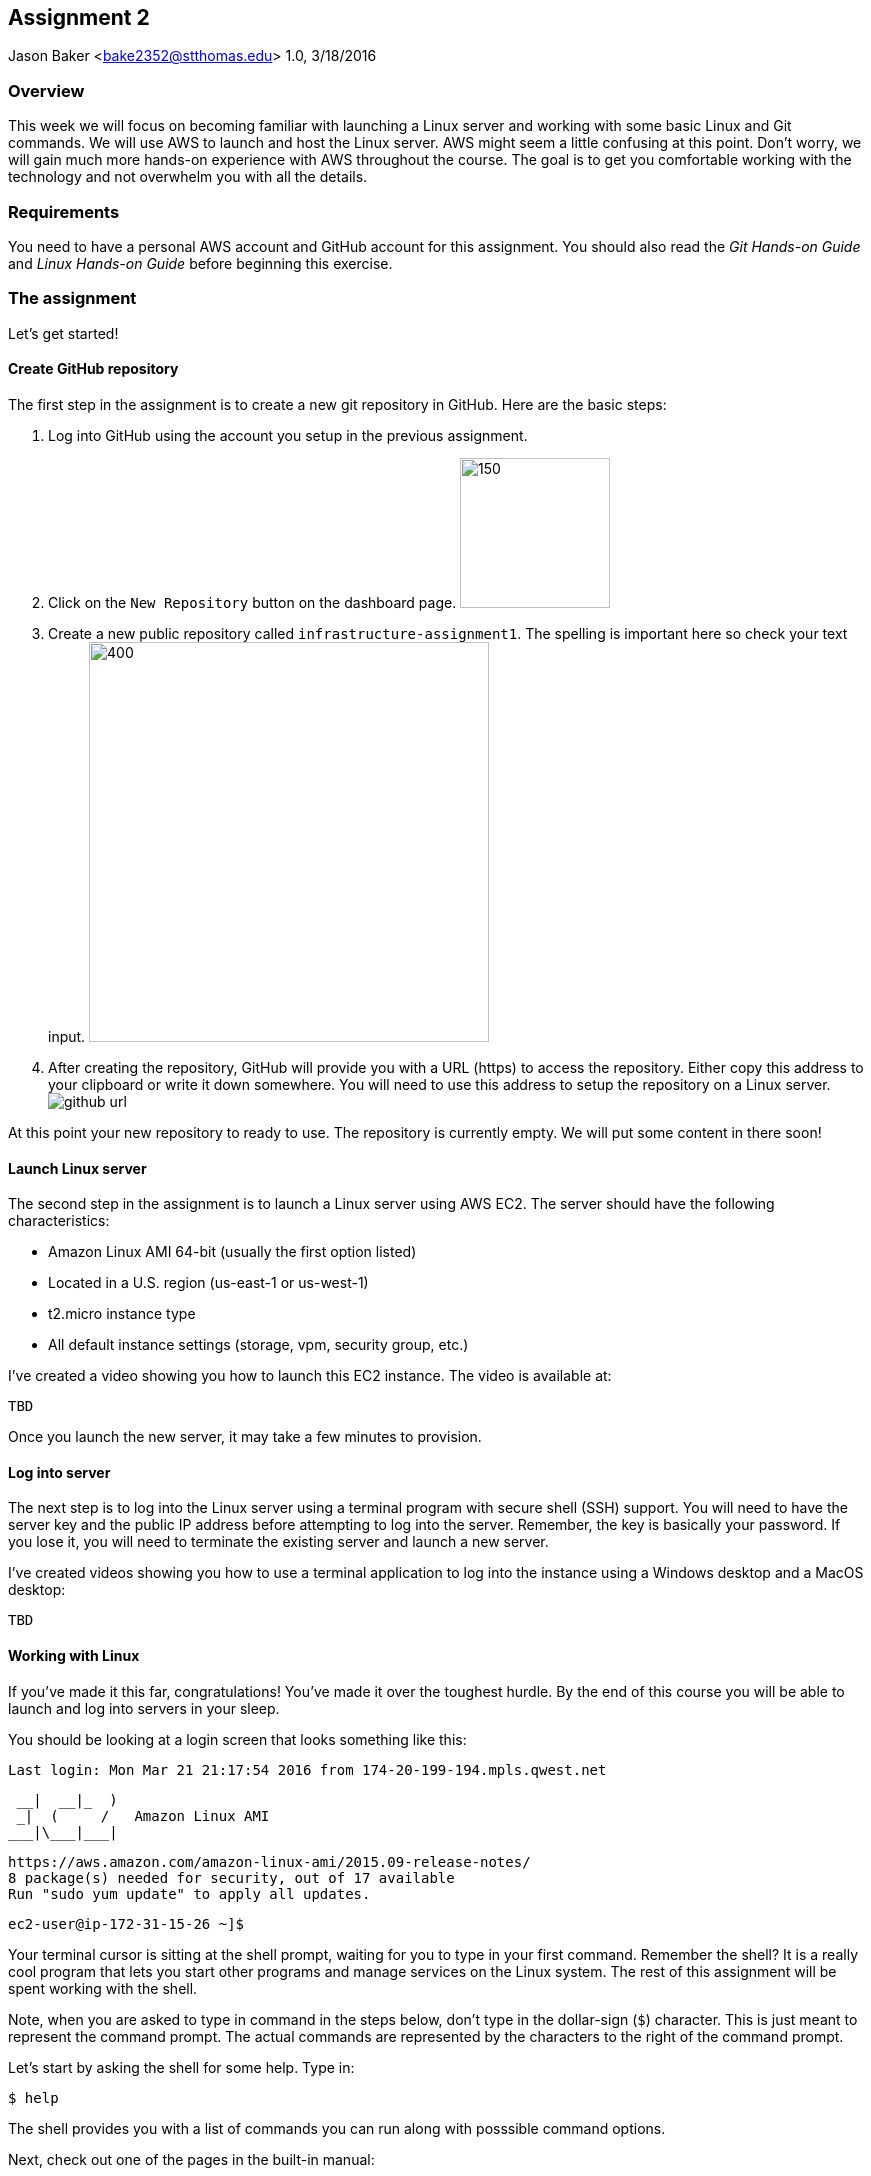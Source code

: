 :doctype: article

:sectnums!:

== Assignment 2
Jason Baker <bake2352@stthomas.edu>
1.0, 3/18/2016

=== Overview
This week we will focus on becoming familiar with launching a Linux server and
working with some basic Linux and Git commands. We will use AWS to launch and host
the Linux server. AWS might seem a little confusing at this point. Don't worry, we
will gain much more hands-on experience with AWS throughout the course. The goal
is to get you comfortable working with the technology and not overwhelm you with
all the details.

=== Requirements

You need to have a personal AWS account and GitHub account for this assignment. You should also
read the _Git Hands-on Guide_ and _Linux Hands-on Guide_ before beginning this
exercise.

=== The assignment

Let's get started!

==== Create GitHub repository
The first step in the assignment is to create a new git repository in GitHub.
Here are the basic steps:

  1. Log into GitHub using the account you setup in the previous assignment.

  2. Click on the `New Repository` button on the dashboard page.
      image:images/assignment1/github-newrepo.png["150","150"]

  3. Create a new public repository called `infrastructure-assignment1`. The spelling
  is important here so check your text input.
  image:images/assignment1/github-createrepo.png["400","400"]

  4. After creating the repository, GitHub will provide you with a URL (https) to access
  the repository. Either copy this address to your clipboard or write it down
  somewhere. You will need to use this address to setup the repository on a
  Linux server.
  image:images/assignment1/github-url.png[]

At this point your new repository to ready to use. The repository is currently
empty. We will put some content in there soon!

==== Launch Linux server

The second step in the assignment is to launch a Linux server using AWS EC2. The
server should have the following characteristics:

  * Amazon Linux AMI 64-bit (usually the first option listed)
  * Located in a U.S. region (us-east-1 or us-west-1)
  * t2.micro instance type
  * All default instance settings (storage, vpm, security group, etc.)

I've created a video showing you how to launch this EC2 instance. The video is
available at:

   TBD

Once you launch the new server, it may take a few minutes to provision.

==== Log into server
The next step is to log into the Linux server using a terminal program with
secure shell (SSH) support. You will need to have the server key and the
public IP address before attempting to log into the server. Remember, the key
is basically your password. If you lose it, you will need to terminate the existing
server and launch a new server.

I've created videos showing you how to use a terminal application to
log into the instance using a Windows desktop and a MacOS desktop:

  TBD

==== Working with Linux

If you've made it this far, congratulations! You've made it over the toughest
hurdle. By the end of this course you will be able to launch and
log into servers in your sleep.

You should be looking at a login screen that looks something like this:

  Last login: Mon Mar 21 21:17:54 2016 from 174-20-199-194.mpls.qwest.net

       __|  __|_  )
       _|  (     /   Amazon Linux AMI
      ___|\___|___|

  https://aws.amazon.com/amazon-linux-ami/2015.09-release-notes/
  8 package(s) needed for security, out of 17 available
  Run "sudo yum update" to apply all updates.

  ec2-user@ip-172-31-15-26 ~]$


Your terminal cursor is sitting at the shell prompt, waiting for you to type in
your first command. Remember the shell? It is a really cool program that lets you
start other programs and manage services on the Linux system. The rest of this
assignment will be spent working with the shell.

Note, when you are asked to type in command in the steps below, don't type in
the dollar-sign (`$`) character. This is just meant to represent the command
prompt. The actual commands are represented by the characters to the right of
the command prompt.

Let's start by asking the shell for some help. Type in:

  $ help

The shell provides you with a list of commands you can run along with posssible
command options.

Next, check out one of the pages in the built-in manual:

  $ man ls

A _man page_ will appear with information on how to use the `ls` command. This
command is used to list the contents of file directories. Either `space` through
the contents of the man page or hit `q` to exit.

Most of the core Linux commands have man pages available. But honestly, some of
these man pages are a bit hard to understand. Sometimes your best bet is to
search on Google if you are trying to figure out how to use a specific command.

When you initially log into Linux, the system places you in your home directory.
Each user on the system has a separate home directory. Let's see where your
home directory is located:

  $ pwd

The response should be `/home/ec2-user`. The `pwd` command is handy to remember
if you ever forget what file directory you are currently located in. If you recall
from the _Linux Hands-on Guide_, this directory is also your current working
directory.

Type in:

  $ cd /

The `cd` command let's you change to a new working directory on the server. In
this case, we changed to the _root_ (`/`) directory. This is the parent of all
the other directories on the file system.

Type in:

  $ ls

The `ls` command lists the contents of the current directory. As you can see,
root directory contains many other directories. You will become familiar
with these directories over time.

The `ls` command provides a very basic directory listing. You need to supply
the command with some options if you want to see more detailed information.

Type in:

  $ ls -la

See how this command provides you much more detailed information about the
files and directories? You can use this detailed listing to see the owner, group,
and access control list settings for each file or directory. Do you see any
files listed? Remember, the first character in the access control list column
denotes whether a listed item is a file or a directory.

You probably see a couple files with names like `.autofsck`. How come you didn't
see this file when you typed in the `ls` command without any options? (Try to run
this command again to convince yourself.) Files names that start with a period
are called hidden files. These files won't appear on normal directory listings.

Type in:

  $ cd /var

Then, type in:

  $ ls

You will see a directory listing for the `/var` directory. Next, type in:

  $ ls ..

Huh. This directory listing looks the same as the earlier root directory listing.
When you use two periods (`..`) in a directory path that means you are referring
to the parent directory of the current directory. Just think of the two dots as
meaning the directory _above_ the current directory.

Now, type in:

  $ cd ~
  $ pwd

Whoa. We're back at our home directory again. The tilda character (`~`) is another
one of those handy little directory path shortcuts. It always refers to our
personal home directory. Keep in mind that since every user has their own home
directory, the tilda shortcut will refer to a unique directory for each logged-in
user.

Let's do some damage, er, make some changes to the file system. We can easily
make our own directories on the file system. Type:

  mkdir test

Now type:

  ls

Cool, there's our new `test` directory. Let's pretend we don't like that directory
name and delete it. Type:

  rmdir test

Now it's gone. How can you be sure? You should know how to check to see if the
directory still exists at this point. Go ahead and check.

Let's create another directory. Type in:

  $ mkdir documents

Next, change to the new directory:

  $ cd documents

Did you notice that your command prompt displays the name of the current directory?
Something like: `[ec2-user@ip-172-31-15-26 documents]$`. Pretty handy, huh?

Okay, let's create our first file in the `documents` directory. This is just an
empty file for training purposes. Type in:

  $ touch paper.txt

Check to see that the new file is in the directory. Now, go back to the previous
directory. Remember the double dot shortcut?

  $ cd ..

Okay, we don't like our `documents` directory any more. Let's blow it away.
Type in:

  $ rmdir documents

Uh oh. The shell didn't like that command because the directory isn't empty.
Let's change back into the documents directory. But this time don't type in
the full name of the directory. You can let shell auto-completion do the typing
for you. Type in the first couple characters of the directory name and then
hit the tab key:

  $ cd doc<tab>

You should use the `tab` auto-completion feature often. It saves typing and
makes working with the Linux file system much much easier. Tab is your friend.

Now, remove the file by typing:

  $ rm paper.txt

Did you try to use the `tab` key instead of typing in the whole file name?
Check to make sure the file was deleted from the directory.

Next, create a new file:

  $ touch file1

We like `file1` so much that we want to make a backup copy. Type:

  $ cp file1 file1-backup

Check to make sure the new backup copy was created. We don't really like the
name of that new file, so let's rename it. Type:

  $ mv file1-backup backup

Moving a file to the same directory and giving it a new name is basically the
same thing as renaming it. We could have moved it to a different directory if
we wanted.

Let's list all of the files in the current directory that start with the
letter `f`:

  $ ls f*

Using wildcard pattern matching in file commands is really useful if you want
the command to impact or filter a group of files. Now, go up one directory to
the parent directory (remember the double dot shortcut?)

We tried to remove the documents directory earlier when it had files in it.
Obviously that won't work again. However, we can use a more powerful command
to destroy the directory and vanquish its contents. Behold, the all powerful
remove command:

  $ rm -fr documents

Did you remember to use auto-completion when typing in `documents`? This command
and set of options forcibly removes the directory and its contents. It's a
dangerous command wielded by the mightiest Linux wizards. Okay, maybe that's a
bit of an exaggeration. Just be careful with it.

Check to make sure the `documents` directory is gone before proceeding.

Let's continue. Change to the directory `/var` and make a directory called
`test`.

Ugh. Permission denied. We created this darn Linux server and we paid for it. Shouldn't
we be able to do anything we want on it? You logged into the system as a user
called `ec2-user`. While this user can create and manage files in its home
directory, it cannot change files all across the system. At least it can't
as a normal user. The `ec2-user` is a member of the _root_ group, so it can
escalate its privileges to _super-user_ status when necessary. Let's try it:

  $ sudo mkdir test

Check to make sure the directory exists now. Using `sudo` we can execute commands
as a super-user. We can do anything we want now that we know this powerful new
command.

Go ahead and delete the `test` directory. Did you remember to use `sudo` before
the `rmdir` command? Check to make sure the directory is gone.

You might be asking yourself the question: why can we list the contents of the
`/var` directory but not make changes? That's because all users have read access
to the `/var` directory and the `ls` command is a read function. Only the _root_
users or those acting as a super-user can write changes to the directory.

Let's go back to our home directory:

  $ cd ~

Editing text files is a really common task on Linux systems because many of
the application configuration files are text files. We can create a text file
by using a text editor. Type in:

  $ nano myfile.conf

The shell starts up the `nano` text editor and places your terminal cursor
in the editing screen. Nano is a simple text-based word processor. Type in
a few lines of text. When you're done writing your novel, hit `ctrl-x` and
answer `y` to the prompt to save your work. Finally, hit `enter` to save the
text to the filename you specified.

Check to see that your file was saved in the directory. You can take a look
at the contents of your file by typing:

  $ cat myfile.conf

The `cat` command displays your text file content on the terminal screen. This
command works fine for displaying small text files. But if your file is hundreds
of lines long, the content will scroll down your terminal screen so fast that
you won't be able to easily read it. There's a better way to view larger text
files. Type in:

  $ less myfile.conf

The `less` command will page the display of a text file, allowing you to page
through the contents of the file using the space bar. Your text file is probably
too short to see the paging in action though. Hit `q` to quit out of the `less`
text viewer.

Hit the up-arrow key on your keyboard a few times until the commmand `nano myfile.conf`
appears next to your command prompt. Cool, huh? The up-arrow key allows you to
replay a previously run command. Linux maintains a list of all the commands you
have run since you logged into the server. This is called the command history.
It's a really useful feature if you have to re-run a complex command again.

Now, hit `ctrl-c`. This cancels whatever command is displayed on the command line.

Type in the following command to create a couple empty files in the directory:

  $ touch file1 file2 file3

Confirm that the files were created. Some commands, like `touch`. allow you to
specify multiple files as arguments. You will find that Linux commands have all
kinds of ways to make tasks more efficient like this.

Throughout this assignment we have been running commands and viewing results on
the terminal screen. The screen is the standard place for commands to output
results. It's known as the standard out (_stdout_). However, it's really useful
to output results to the file system sometimes. Type in:

  $ ls > listing.txt

Take a look at the directory listing now. You just created a new file. View
the contents of the `listing.txt` file. What do you see? Instead of sending
the output from the `ls` command to the screen we sent it to a text file.

Let's try another one. Type:

  $ cat myfile.conf > listing.txt

Take a look at the contents of the `listing.txt` file again. It looks like your
`myfile.conf` file now. It's like you made a copy of it. But what happened to
the previous content in the `listing.txt` file? When you redirect the output of
a command using the right angle-bracket character (`>`), the output overwrites
the existing file. Type this command in:

  $ cat myfile.conf >> listing.txt

Now look at the contents of the `listing.txt` file. You should see your original
content displayed twice. When you use two angle-bracket characters in the commmand
the output appends (or adds to) the file instead of overwriting it.

We redirected the output from a command to a text file. It's also possible to
redirect the input to a command. Typically we use a keyboard to provide input,
but sometimes it makes more sense to input a file to a command. For example,
how many words are in your new `listing.txt` file? Let's find out. Type in:

  $ wc -w < listing.txt

Did you get a number? This command inputs the `listing.txt` file into a
word count program called `wc`.

Type in the command:

  $ ls /usr/bin

The terminal screen probably scrolled quickly as filenames flashed by. The
`/usr/bin` directory holds quite a few files. It would be nice if we could
page through the contents of this directory. Well, we can. We can use a
special shell feature called _pipes_. In previous steps we redirected I/O
using the file system. Pipes allow us to redirect I/O between programs. We
can redirect the output from one program into another. Type in:

  $ ls /usr/bin | less

Now the directory listing is paged. Hit the `spacebar` to page through the
listing. The pipe, represented by a vertical bar character (`|`), takes the
output from the `ls` command and redirects it to the `less` command where
the resulting output is paged. Pipes are super powerful and used all the
time by savvy Linux operators.

Now things are going to get interesting.

We've been manually typing in commands throughout this exercise. If we were
running a set of repetitive tasks, we would want to automate the process as
much as possible. The shell makes it really easy to automate tasks using
shell scripts. The shell provides many of the same features as a basic
procedural programming language. Let's write some code.

Type in this command:

  $ j=123
  $ echo $j

We just created a variable named `j` referencing the string `123`. The
`echo` command printed out the value of the variable. We had to use a
dollar sign (`$`) when referencing the variable in another command.

Next, type in:

  $ j=1+1
  $ echo $j

Is that what you expected? The shell just interprets the variable value
as a string. It's not going to do any sort of computation.

Typing in shell script commands on the command line in sort of pointless. We
want to be able to create scripts that we can run over-and-over. Let's create
our first shell script.

Use the `nano` editor to create a file named `myscript`. When the file is open
in the editor, type in the following lines of code:

  ----
  #!/bin/bash
  echo Hello $1
  ----

Now quit the editor and save your file. We can run our script by typing:

  $ ./myscript World

Er, what happened? Permission denied. Didn't we create this file? Why can't
we run it? We can't run the script file because we haven't set the execute
permission on the file. Type in:

  $ chmod u+x myscript

This modifies the file access control list to allow the owner of the file to
execute it. Let's try to run the command again. Hit the up-arrow key a couple
times until the `./myscript World` command is displayed and hit `enter`.

Hooray! Our first shell script. It's probably a bit underwhelming. No problem,
we'll make it a little more complex. The script took a single argument called
`World`. Any arguments provided to a shell script are represented as consecutively
numbered variables inside the script (`$1`, `$2`, etc). Pretty simple.

You might be wondering why we had to type the `./` characters before the name
of our script file. Try to type in the command without them:

  $ myscript World

Command not found. That seems a little weird. Aren't we currently in the directory where
the shell script is located? Well, that's just not how the shell works. When you
enter a command into the shell, it looks for the command in a predefined set of
directories on the server called your _PATH_. Since your script file isn't in your
special path, the shell reports it as not found. By typing in the `./` characters
before the command name you are basically forcing the shell to look for your
script in the current directory instead of the default path.

Create another file called `cleanup` using `nano`. In the file editor window
type:

  #!/bin/bash
  # My cleanup script
  mkdir archive
  mv file* archive

Exit the editor window and save the file. Change the permissions on the script
file so that you can execute it. Now run the command:

  $ ./cleanup

Take a look at the file directory listing. Notice the `archive` directory? List
the contents of that directory. The script automatically created a new directory
and moved three files into it. Anything you can do manually at a command prompt
can be automated using a shell script.

Let's create one more shell script. Use `nano` to create a script called `namelist`.
Here is content of the script:

  #!/bin/bash
  # for-loop test script
  names='Jason John Jane'
  for i in $names
  do
    echo Hello $i
  done

Change the permissions on the script file so that you can execute it. Run the command:

  $ ./namelist

The script will loop through a set of names stored in a variable displaying each one.
Scripts support several programming constructs like for-loops, do-while loops, and
if-then-else. These building blocks allow you to create fairly complex scripts for
automating tasks.

We're nearing the end of this exercise. But before we finish, let's install some
new software packages on our server. The first thing we should do is make sure
all the current packages installed on our Linux server are up-to-date. Type in:

  $ sudo yum update -y

This is one of those really powerful commands that requires `sudo` access. The
system will review the currently installed packages and go out to the Internet
and download appropriate updates.

Next, let's install an Apache webserver on our system. Type in:

  $ sudo yum install httpd -y

Bam! You probably never knew that installing a webserver was so easy. We're not
going to actually use the webserver in this exercise, but we will in future assignments.

We installed the webserver, but is it actually running? Let's check. Type in:

  $ sudo service httpd status

Nope. Let's start it. Type:

  $ sudo service httpd start

We can use the `service` command to control the services running on the system.
Let's setup the service so that it automatically starts when the system boots up.
Type in:

  $ sudo chkconfig httpd on

Cool. We installed the Apache webserver on our system, but what other programs
are currently running? We can use the `ps` command to find out. Type in:

  $ ps -ax

Lots of processes are running on our system. We can even look at the overall
performance of our system using the `top` command. Let's try that now. Type in:

  $ top

The display might seem a little overwhelming at first. You should see lots of
performance information displayed including the cpu usage, free memory, and a
list of running tasks.

We're almost across the finish line. Let's make sure all of our valuable work
is stored in a git repository. First we need to install git. Type in the command:

  $ sudo yum install git -y

Next, make sure you are still in your home directory (`/home/ec2-user`). We will
install the git repository you created at the beginning of this exercise. You
will need to modify this command by typing in the GitHub repository URL you
copied earlier.

  $ git clone <your GitHub URL here>

.Example:
----
git clone https://github.com/jasondbaker/infrastructure-assignment1.git
----

Git will clone (copy) the repository from GitHub to your Linux server. Since
the repository is empty the clone happens almost immediately. Check to make
sure that a sub-directory called `infrastructure-assignment1` exists in the
current directory. Git automatically created this directory as part of the
cloning process.

Change to the `infrastructure-assignment1` directory and type:

  $ ls -la

Notice the `.git` hidden directory? This is where git actually stores all of
the file changes in your repository. Nothing is actually in your repository yet.

Change back to the parent directory (`cd ..`). Next, let's move some of our
files into the repository. Type:

  $ mv archive infrastructure-assignment1
  $ mv namelist infrastructure-assignment1
  $ mv myfile.conf infrastructure-assignment1

Hopefully you remembered to use the auto-complete function to reduce some of that
typing. Change to the `infrastructure-assignment1` directory and list the directory
contents. Your files are in the repository working directory, but are not actually
stored in the repository because they haven't been committed yet.

Type in:

  $ git status

You should see a list of untracked files. Let's tell git that we want these files
tracked. Type in:

  $ git add *

Now type in the `git status` command again. Notice how all the files
are now being tracked and are ready to be committed. These files are in the
git staging area. We'll commit them to the repository next. Type:

  $ git commit -m 'assignment1 files'

Next, take a look at the commit log. Type:

  $ git log

You should see your commit listed along with an assigned hash (long string of
  random-looking characters).

Finally, let's save the repository to our GitHub account. Type in:

  $ git push origin master

The git client will ask you for your GitHub username and password before pushing
the repository. Why didn't git ask for this information when we cloned the
repository? Because we created a public repository on GitHub. Public repositories
may be read and cloned by anyone. If you want to update a repository, you need
to provide the repository owner's access credentials.

Go back to the GitHub.com website and login if you have been logged out. Click
on the `infrastructure-assignment1` repository. Do you see your files listed
there? Congratulations, you survived the exercise!

==== Terminate server

The last step is to terminate your Linux instance. AWS will bill you for every
hour the instance is running. The cost is nominal, but there's no need to rack
up unnecessary charges.

Here are the steps to terminate your instance:

  1. Log into your AWS account and click on the EC2 dashboard.
  2. Click the `Instances` menu item.
  3. Select your server in the instances table.
  4. Click on the `Actions` drop down menu above the instances table.
  5. Select the `Instance State` menu option
  6. Click on the `Terminate` action.

Your Linux instance will shutdown and disappear in a few minutes. The EC2 dashboard
will continue to display the instance on your instance listing for another day or so. However, the state
of the instance will be `terminated`.

==== Final Step -- IMPORTANT!
Please email me your GitHub repository URL in order to receive credit for this
assignment.
